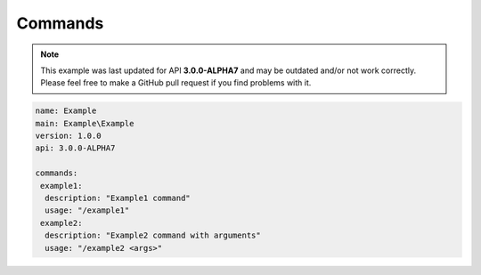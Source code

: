 Commands
--------

.. note::
    This example was last updated for API **3.0.0-ALPHA7** and may be outdated and/or not work correctly. Please feel free to make a GitHub pull request if you find problems with it.

.. code-block:: yaml

    name: Example
    main: Example\Example
    version: 1.0.0
    api: 3.0.0-ALPHA7

    commands:
     example1:
      description: "Example1 command"
      usage: "/example1"
     example2:
      description: "Example2 command with arguments"
      usage: "/example2 <args>"


.. code-block:: php
    :linenos:

    <?php

    namespace Example;

    use pocketmine\plugin\PluginBase;
    use pocketmine\command\Command;
    use pocketmine\command\CommandSender;

    class Example extends PluginBase{

        public function onCommand(CommandSender $sender, Command $command, string $label, array $args) : bool{
            switch($command->getName()){
                case "example1":
                    // do stuff
                    return true;
                case "example2":
                    if (count($args) === 0){
                        return false;
                    }
                    var_dump($args); // do stuff
                    return true;
            }

            return false; //don't forget the return!
        }
    }
